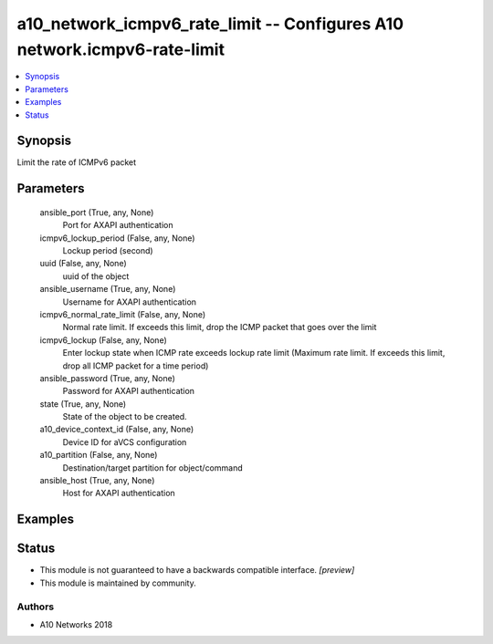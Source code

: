 .. _a10_network_icmpv6_rate_limit_module:


a10_network_icmpv6_rate_limit -- Configures A10 network.icmpv6-rate-limit
=========================================================================

.. contents::
   :local:
   :depth: 1


Synopsis
--------

Limit the rate of ICMPv6 packet






Parameters
----------

  ansible_port (True, any, None)
    Port for AXAPI authentication


  icmpv6_lockup_period (False, any, None)
    Lockup period (second)


  uuid (False, any, None)
    uuid of the object


  ansible_username (True, any, None)
    Username for AXAPI authentication


  icmpv6_normal_rate_limit (False, any, None)
    Normal rate limit. If exceeds this limit, drop the ICMP packet that goes over the limit


  icmpv6_lockup (False, any, None)
    Enter lockup state when ICMP rate exceeds lockup rate limit (Maximum rate limit. If exceeds this limit, drop all ICMP packet for a time period)


  ansible_password (True, any, None)
    Password for AXAPI authentication


  state (True, any, None)
    State of the object to be created.


  a10_device_context_id (False, any, None)
    Device ID for aVCS configuration


  a10_partition (False, any, None)
    Destination/target partition for object/command


  ansible_host (True, any, None)
    Host for AXAPI authentication









Examples
--------

.. code-block:: yaml+jinja

    





Status
------




- This module is not guaranteed to have a backwards compatible interface. *[preview]*


- This module is maintained by community.



Authors
~~~~~~~

- A10 Networks 2018


